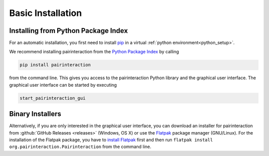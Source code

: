 .. _basic:

Basic Installation
==================

Installing from Python Package Index
------------------------------------

For an automatic installation, you first need to install `pip`_ in a virtual :ref:`python environment<python_setup>`.

We recommend installing pairinteraction from the `Python Package Index`_ by calling

.. code-block:: bash

    pip install pairinteraction

from the command line. This gives you access to the pairinteraction Python library and the graphical user interface.
The graphical user interface can be started by executing

.. code-block:: bash

    start_pairinteraction_gui

Binary Installers
-----------------

Alternatively, if you are only interested in the graphical user interface, you can download an installer for pairinteraction from :github:`GitHub Releases <releases>` (Windows, OS X) or use the `Flatpak`_ package manager (GNU/Linux). For the installation of the Flatpak package, you have to `install Flatpak`_ first and then run ``flatpak install org.pairinteraction.Pairinteraction`` from the command line.

.. _Python Package Index: https://pypi.org/project/pairinteraction
.. _Flatpak: https://flathub.org/apps/org.pairinteraction.Pairinteraction
.. _install Flatpak: https://flathub.org/setup
.. _pip: https://pypi.org/project/pip/
